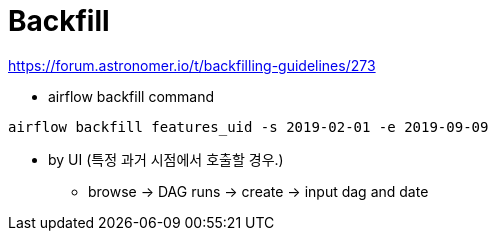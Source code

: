 = Backfill

https://forum.astronomer.io/t/backfilling-guidelines/273

- airflow backfill command
[source,bash]
----
airflow backfill features_uid -s 2019-02-01 -e 2019-09-09
----
* by UI (특정 과거 시점에서 호출할 경우.)
** browse -> DAG runs -> create -> input dag and date